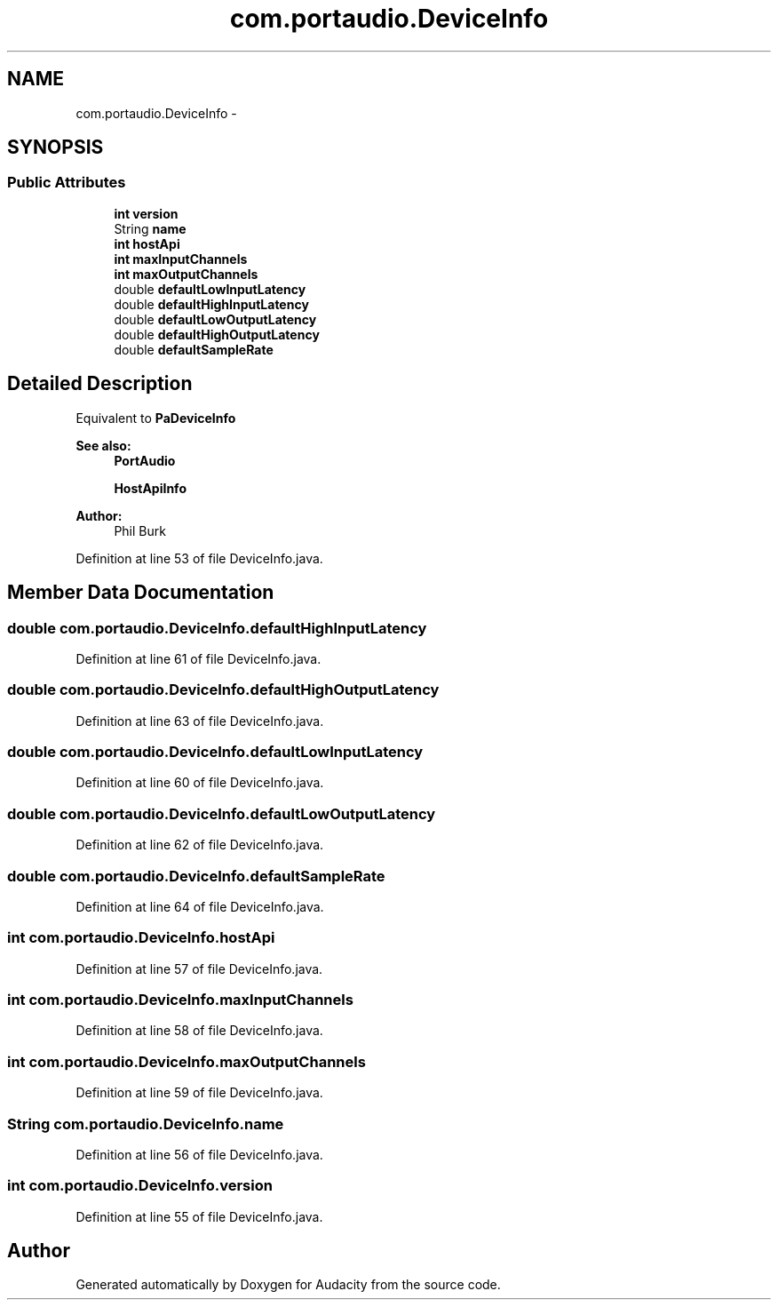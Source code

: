.TH "com.portaudio.DeviceInfo" 3 "Thu Apr 28 2016" "Audacity" \" -*- nroff -*-
.ad l
.nh
.SH NAME
com.portaudio.DeviceInfo \- 
.SH SYNOPSIS
.br
.PP
.SS "Public Attributes"

.in +1c
.ti -1c
.RI "\fBint\fP \fBversion\fP"
.br
.ti -1c
.RI "String \fBname\fP"
.br
.ti -1c
.RI "\fBint\fP \fBhostApi\fP"
.br
.ti -1c
.RI "\fBint\fP \fBmaxInputChannels\fP"
.br
.ti -1c
.RI "\fBint\fP \fBmaxOutputChannels\fP"
.br
.ti -1c
.RI "double \fBdefaultLowInputLatency\fP"
.br
.ti -1c
.RI "double \fBdefaultHighInputLatency\fP"
.br
.ti -1c
.RI "double \fBdefaultLowOutputLatency\fP"
.br
.ti -1c
.RI "double \fBdefaultHighOutputLatency\fP"
.br
.ti -1c
.RI "double \fBdefaultSampleRate\fP"
.br
.in -1c
.SH "Detailed Description"
.PP 
Equivalent to \fBPaDeviceInfo\fP 
.PP
\fBSee also:\fP
.RS 4
\fBPortAudio\fP 
.PP
\fBHostApiInfo\fP 
.RE
.PP
\fBAuthor:\fP
.RS 4
Phil Burk 
.RE
.PP

.PP
Definition at line 53 of file DeviceInfo\&.java\&.
.SH "Member Data Documentation"
.PP 
.SS "double com\&.portaudio\&.DeviceInfo\&.defaultHighInputLatency"

.PP
Definition at line 61 of file DeviceInfo\&.java\&.
.SS "double com\&.portaudio\&.DeviceInfo\&.defaultHighOutputLatency"

.PP
Definition at line 63 of file DeviceInfo\&.java\&.
.SS "double com\&.portaudio\&.DeviceInfo\&.defaultLowInputLatency"

.PP
Definition at line 60 of file DeviceInfo\&.java\&.
.SS "double com\&.portaudio\&.DeviceInfo\&.defaultLowOutputLatency"

.PP
Definition at line 62 of file DeviceInfo\&.java\&.
.SS "double com\&.portaudio\&.DeviceInfo\&.defaultSampleRate"

.PP
Definition at line 64 of file DeviceInfo\&.java\&.
.SS "\fBint\fP com\&.portaudio\&.DeviceInfo\&.hostApi"

.PP
Definition at line 57 of file DeviceInfo\&.java\&.
.SS "\fBint\fP com\&.portaudio\&.DeviceInfo\&.maxInputChannels"

.PP
Definition at line 58 of file DeviceInfo\&.java\&.
.SS "\fBint\fP com\&.portaudio\&.DeviceInfo\&.maxOutputChannels"

.PP
Definition at line 59 of file DeviceInfo\&.java\&.
.SS "String com\&.portaudio\&.DeviceInfo\&.name"

.PP
Definition at line 56 of file DeviceInfo\&.java\&.
.SS "\fBint\fP com\&.portaudio\&.DeviceInfo\&.version"

.PP
Definition at line 55 of file DeviceInfo\&.java\&.

.SH "Author"
.PP 
Generated automatically by Doxygen for Audacity from the source code\&.
